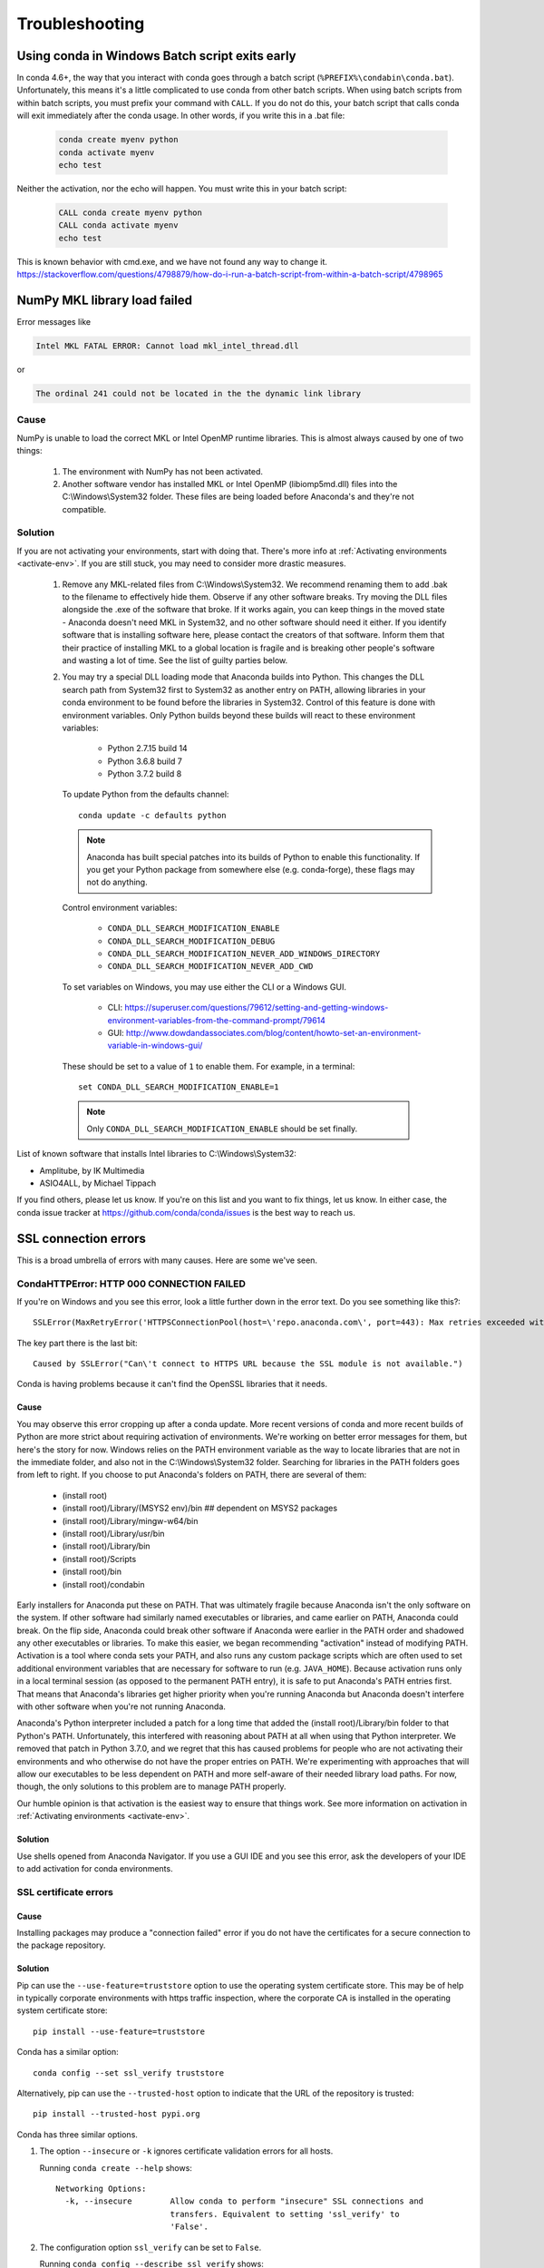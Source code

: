 ===============
Troubleshooting
===============

Using conda in Windows Batch script exits early
===============================================

In conda 4.6+, the way that you interact with conda goes through a batch script (``%PREFIX%\condabin\conda.bat``).
Unfortunately, this means it's a little complicated to use conda from other batch scripts. When using batch
scripts from within batch scripts, you must prefix your command with ``CALL``. If you do not do this, your batch
script that calls conda will exit immediately after the conda usage. In other words, if you write this in a .bat file:

   .. code-block::

      conda create myenv python
      conda activate myenv
      echo test

Neither the activation, nor the echo will happen. You must write this in your batch script:

   .. code-block::

      CALL conda create myenv python
      CALL conda activate myenv
      echo test

This is known behavior with cmd.exe, and we have not found any way to change it.
https://stackoverflow.com/questions/4798879/how-do-i-run-a-batch-script-from-within-a-batch-script/4798965

.. _mkl_library:

NumPy MKL library load failed
=============================

Error messages like

.. code-block::

    Intel MKL FATAL ERROR: Cannot load mkl_intel_thread.dll

or

.. code-block::

    The ordinal 241 could not be located in the the dynamic link library

Cause
-----

NumPy is unable to load the correct MKL or Intel OpenMP runtime libraries. This
is almost always caused by one of two things:

  1. The environment with NumPy has not been activated.
  2. Another software vendor has installed MKL or Intel OpenMP (libiomp5md.dll)
     files into the C:\\Windows\\System32 folder. These files are being loaded
     before Anaconda's and they're not compatible.

Solution
--------

If you are not activating your environments, start with doing that. There's more
info at :ref:`Activating environments <activate-env>`. If you are still stuck, you may need to consider
more drastic measures.

  #. Remove any MKL-related files from C:\\Windows\\System32. We recommend
     renaming them to add .bak to the filename to effectively hide them. Observe
     if any other software breaks. Try moving the DLL files alongside the .exe of
     the software that broke. If it works again, you can keep things in the
     moved state - Anaconda doesn't need MKL in System32, and no other software should need it either. If
     you identify software that is installing software here, please contact the
     creators of that software. Inform them that their practice of installing
     MKL to a global location is fragile and is breaking other people's software
     and wasting a lot of time. See the list of guilty parties below.
  #. You may try a special DLL loading mode that Anaconda builds into Python.
     This changes the DLL search path from System32 first to System32 as another
     entry on PATH, allowing libraries in your conda environment to be found
     before the libraries in System32. Control of this feature is done with
     environment variables. Only Python builds beyond these builds will react to
     these environment variables:

       * Python 2.7.15 build 14
       * Python 3.6.8 build 7
       * Python 3.7.2 build 8

     To update Python from the defaults channel::

       conda update -c defaults python

     .. note::
        Anaconda has built special patches into its builds of Python to enable
        this functionality. If you get your Python package from somewhere else
        (e.g. conda-forge), these flags may not do anything.

     Control environment variables:

       * ``CONDA_DLL_SEARCH_MODIFICATION_ENABLE``
       * ``CONDA_DLL_SEARCH_MODIFICATION_DEBUG``
       * ``CONDA_DLL_SEARCH_MODIFICATION_NEVER_ADD_WINDOWS_DIRECTORY``
       * ``CONDA_DLL_SEARCH_MODIFICATION_NEVER_ADD_CWD``

     To set variables on Windows, you may use either the CLI or a Windows GUI.

       * CLI: https://superuser.com/questions/79612/setting-and-getting-windows-environment-variables-from-the-command-prompt/79614
       * GUI: http://www.dowdandassociates.com/blog/content/howto-set-an-environment-variable-in-windows-gui/

     These should be set to a value of ``1`` to enable them.  For example, in a terminal::

       set CONDA_DLL_SEARCH_MODIFICATION_ENABLE=1

    .. note::
       Only ``CONDA_DLL_SEARCH_MODIFICATION_ENABLE`` should be set finally.

List of known software that installs Intel libraries to C:\\Windows\\System32:

* Amplitube, by IK Multimedia
* ASIO4ALL, by Michael Tippach

If you find others, please let us know. If you're on this list and you want to
fix things, let us know. In either case, the conda issue tracker at
https://github.com/conda/conda/issues is the best way to reach us.

SSL connection errors
=====================

This is a broad umbrella of errors with many causes. Here are some we've seen.

CondaHTTPError: HTTP 000 CONNECTION FAILED
------------------------------------------

If you're on Windows and you see this error, look a little further down in the
error text. Do you see something like this?::

    SSLError(MaxRetryError('HTTPSConnectionPool(host=\'repo.anaconda.com\', port=443): Max retries exceeded with url: /pkgs/r/win-32/repodata.json.bz2 (Caused by SSLError("Can\'t connect to HTTPS URL because the SSL module is not available."))'))

The key part there is the last bit::

    Caused by SSLError("Can\'t connect to HTTPS URL because the SSL module is not available.")

Conda is having problems because it can't find the OpenSSL libraries that it needs.

Cause
~~~~~

You may observe this error cropping up after a conda update. More recent
versions of conda and more recent builds of Python are more strict about
requiring activation of environments. We're working on better error messages for
them, but here's the story for now. Windows relies on the PATH environment
variable as the way to locate libraries that are not in the immediate folder,
and also not in the C:\\Windows\\System32 folder. Searching for libraries in the
PATH folders goes from left to right. If you choose to put Anaconda's folders on
PATH, there are several of them:

  * (install root)
  * (install root)/Library/(MSYS2 env)/bin ## dependent on MSYS2 packages
  * (install root)/Library/mingw-w64/bin
  * (install root)/Library/usr/bin
  * (install root)/Library/bin
  * (install root)/Scripts
  * (install root)/bin
  * (install root)/condabin

Early installers for Anaconda put these on PATH. That was ultimately fragile
because Anaconda isn't the only software on the system. If other software had
similarly named executables or libraries, and came earlier on PATH, Anaconda
could break. On the flip side, Anaconda could break other software if Anaconda
were earlier in the PATH order and shadowed any other executables or libraries.
To make this easier, we began recommending "activation" instead of modifying
PATH. Activation is a tool where conda sets your PATH, and also runs any custom
package scripts which are often used to set additional environment variables
that are necessary for software to run (e.g. ``JAVA_HOME``). Because activation runs
only in a local terminal session (as opposed to the permanent PATH entry), it is
safe to put Anaconda's PATH entries first. That means that Anaconda's libraries
get higher priority when you're running Anaconda but Anaconda doesn't interfere
with other software when you're not running Anaconda.

Anaconda's Python interpreter included a patch for a long time that added the
(install root)/Library/bin folder to that Python's PATH. Unfortunately, this
interfered with reasoning about PATH at all when using that Python interpreter.
We removed that patch in Python 3.7.0, and we regret that this has caused
problems for people who are not activating their environments and who otherwise
do not have the proper entries on PATH. We're experimenting with approaches that
will allow our executables to be less dependent on PATH and more self-aware of
their needed library load paths. For now, though, the only solutions to this
problem are to manage PATH properly.

Our humble opinion is that activation is the easiest way to ensure that things
work. See more information on activation in :ref:`Activating environments
<activate-env>`.

Solution
~~~~~~~~

Use shells opened from Anaconda Navigator. If you use a GUI
IDE and you see this error, ask the developers of your IDE to add activation for
conda environments.

SSL certificate errors
----------------------

Cause
~~~~~

Installing packages may produce a "connection failed" error if you do not have
the certificates for a secure connection to the package repository.

Solution
~~~~~~~~

Pip can use the ``--use-feature=truststore`` option to use the operating system
certificate store. This may be of help in typically corporate environments with
https traffic inspection, where the corporate CA is installed in the operating
system certificate store::

    pip install --use-feature=truststore

Conda has a similar option::

    conda config --set ssl_verify truststore


Alternatively, pip can use the ``--trusted-host`` option to indicate that the URL of the
repository is trusted::

    pip install --trusted-host pypi.org

Conda has three similar options.

#. The option ``--insecure`` or ``-k`` ignores certificate validation errors for all hosts.

   Running ``conda create --help`` shows::

       Networking Options:
         -k, --insecure        Allow conda to perform "insecure" SSL connections and
                               transfers. Equivalent to setting 'ssl_verify' to
                               'False'.

#. The configuration option ``ssl_verify`` can be set to ``False``.

   Running ``conda config --describe ssl_verify`` shows::

       # # ssl_verify (bool, str)
       # #   aliases: verify_ssl
       # #   conda verifies SSL certificates for HTTPS requests, just like a web
       # #   browser. By default, SSL verification is enabled and conda operations
       # #   will fail if a required URL's certificate cannot be verified. Setting
       # #   ssl_verify to False disables certification verification. The value for
       # #   ssl_verify can also be (1) a path to a CA bundle file, (2) a path to a
       # #   directory containing certificates of trusted CA, or (3) 'truststore'
       # #   to use the operating system certificate store.
       # #
       # ssl_verify: true

   Running ``conda config --set ssl_verify false`` modifies ``~/.condarc`` and
   sets the ``-k`` flag for all future conda operations performed by that user.
   Running ``conda config --help`` shows other configuration scope options.

   When using ``conda config``, the user's conda configuration file at
   ``~/.condarc`` is used by default. The flag ``--system`` will instead write
   to the system configuration file for all users at
   ``<CONDA_BASE_ENV>/.condarc``. The flag ``--env`` will instead write to the
   active conda environment's configuration file at
   ``<PATH_TO_ACTIVE_CONDA_ENV>/.condarc``. If ``--env`` is used and no
   environment is active, the user configuration file is used.

#. The configuration option ``ssl_verify`` can be used to install new certificates.

   Running ``conda config --describe ssl_verify`` shows::

       # # ssl_verify (bool, str)
       # #   aliases: verify_ssl
       # #   conda verifies SSL certificates for HTTPS requests, just like a web
       # #   browser. By default, SSL verification is enabled, and conda operations
       # #   will fail if a required URL's certificate cannot be verified. Setting
       # #   ssl_verify to False disables certification verification. The value for
       # #   ssl_verify can also be (1) a path to a CA bundle file, (2) a path to a
       # #   directory containing certificates of trusted CA, or (3) 'truststore'
       # #   to use the operating system certificate store.
       # #
       # ssl_verify: true

   Your network administrator can give you a certificate bundle for your
   network's firewall. Then ``ssl_verify`` can be set to the path of that
   certificate authority (CA) bundle and package installation operations will
   complete without connection errors.

   When using ``conda config``, the user's conda configuration file at
   ``~/.condarc`` is used by default. The flag ``--system`` will instead write
   to the system configuration file for all users at
   ``<CONDA_BASE_ENV>/.condarc``. The flag ``--env`` will instead write to the
   active conda environment's configuration file at
   ``<PATH_TO_ACTIVE_CONDA_ENV>/.condarc``. If ``--env`` is used and no
   environment is active, the user configuration file is used.

SSL verification errors
-----------------------

Cause
~~~~~

This error may be caused by lack of activation on Windows or expired
certifications::

    SSL verification error: [SSL: CERTIFICATE_VERIFY_FAILED] certificate verify failed (_ssl.c:590)

Solution
~~~~~~~~
Make sure your conda is up-to-date: ``conda --version``

If not, run: ``conda update conda``

Try using the operating system certificate store. Set you ``ssl_verify`` variable to ``truststore``
using the following command::

    conda config --set ssl_verify truststore

If using the operating system certificate store does not solve your issue, temporarily
set your ``ssl_verify`` variable to false, upgrade the requests package, and then
set ``ssl_verify`` back to ``true`` using the following commands::

    conda config --set ssl_verify false
    conda update requests
    conda config --set ssl_verify true

You can also set ``ssl_verify`` to a string path to a certificate, which can be used to verify
SSL connections. Modify your ``.condarc`` and include the following::

    ssl_verify: path-to-cert/chain/filename.ext

If the repository uses a self-signed certificate, use the actual path to the certificate.
If the repository is signed by a private certificate authority (CA), the file needs to include
the root certificate and any intermediate certificates.


.. _permission-denied:

Permission denied errors during installation
============================================

Cause
-----

The ``umask`` command  determines the mask settings that control
how file permissions are set for newly created files. If you
have a very restrictive ``umask``, such as ``077``, you get
"permission denied" errors.

Solution
--------

Set a less restrictive ``umask`` before calling conda commands.
Conda was intended as a user space tool, but often users need to
use it in a global environment. One place this can go awry is
with restrictive file permissions. Conda creates links when you
install files that have to be read by others on the system.

To give yourself full permissions for files and directories but
prevent the group and other users from having access:

#. Before installing, set the ``umask`` to ``007``.

#. Install conda.

#. Return the ``umask`` to the original setting:

   .. code-block::

      umask 007
      conda install
      umask 077


For more information on ``umask``, see
`http://en.wikipedia.org/wiki/Umask <http://en.wikipedia.org/wiki/Umask>`_.

.. _permission-denied-sudo:

Permission denied errors after using sudo conda command
=======================================================

Solution
--------

Once you run conda with sudo, you must use sudo forever. We recommend that you NEVER run conda with sudo.


.. _fix-broken-conda:

Already installed error message
===============================

Cause
-----

If you are trying to fix conda problems without removing the
current installation and you try to reinstall Miniconda or
Anaconda to fix it, you get an error message that Miniconda
or Anaconda is already installed and you cannot continue.

Solution
--------

Install using the ``--force`` option.


Download and install the appropriate Miniconda
for your operating system from the `Miniconda download page
<https://docs.anaconda.com/free/miniconda/>`_ using the force option
``--force`` or ``-f``:

.. code-block::

    bash Miniconda3-latest-MacOSX-x86_64.sh -f

.. note::
   Substitute the appropriate filename and version for your
   operating system.

.. note::
   Be sure that you install to the same location as
   your existing install so it overwrites the core conda files and
   does not install a duplicate in a new folder.


.. _conda-claims-installed:

Conda reports that a package is installed, but it appears not to be
===================================================================

Sometimes conda claims that a package is already installed but
it does not appear to be, for example, a Python package that
gives ImportError.

There are several possible causes for this problem, each with its
own solution.

Cause
-----

You are not in the same conda environment as your package.

Solution
--------

#. Make sure that you are in the same conda environment as your
   package. The ``conda info`` command tells you what environment
   is currently active under ``default environment``.

#. Verify that you are using the Python from the correct
   environment by running:

   .. code:: python

      import sys

      print(sys.prefix)


Cause
-----
For Python packages, you have set the ``PYTHONPATH`` or ``PYTHONHOME``
variable. These environment variables cause Python to load files
from locations other than the standard ones. Conda works best
when these environment variables are not set, as their typical
use cases are obviated by conda environments and a common issue
is that they cause Python to pick up the wrong or broken
versions of a library.


Solution
--------

For Python packages, make sure you have not set the ``PYTHONPATH``
or ``PYTHONHOME`` variables. The command ``conda info -a`` displays
the values of these environment variables.

* To unset these environment variables temporarily for the
  current terminal session, run ``unset PYTHONPATH``.

* To unset them permanently, check for lines in the files:

  * If you use bash---``~/.bashrc``, ``~/.bash_profile``,
    ``~/.profile``.

  * If you use zsh---``~/.zshrc``.

  * If you use PowerShell on Windows, the file output by
    ``$PROFILE``.


Cause
-----

You have site-specific directories or, for Python, you have
so-called site-specific files. These are typically located in
``~/.local`` on macOS and Linux. For a full description of the locations of
site-specific packages, see `PEP 370
<http://legacy.python.org/dev/peps/pep-0370/>`_. As with
``PYTHONPATH``, Python may try importing packages from this
directory, which can cause issues.

Solution
--------

For Python packages, remove site-specific directories and
site-specific files.

Cause
-----

For C libraries, the following environment variables have been
set:

* macOS---``DYLD_LIBRARY_PATH``.
* Linux---``LD_LIBRARY_PATH``.

These act similarly to ``PYTHONPATH`` for Python. If they are
set, they can cause libraries to be loaded from locations other
than the conda environment. Conda environments obviate most use
cases for these variables. The command ``conda info -a`` shows
what these are set to.

Solution
--------

Unset ``DYLD_LIBRARY_PATH`` or ``LD_LIBRARY_PATH``.


Cause
-----

Occasionally, an installed package becomes corrupted. Conda works
by unpacking the packages in the ``pkgs`` directory and then
hard-linking them to the environment. Sometimes these get
corrupted, breaking all environments that use them. They
also break any additional environments since the same files are hard-linked
each time.


Solution
--------

Run the command ``conda install -f`` to unarchive the package
again and relink it. It also does an MD5 verification on the
package. Usually if this is different it is because your
channels have changed and there is a different package with the
same name, version, and build number.

.. note::
   This breaks the links to any other environments that
   already had this package installed, so you have to reinstall it
   there, too. It also means that running ``conda install -f`` a lot
   can use up significant disk space if you have many environments.

.. note::
   The ``-f`` flag to ``conda install`` (``--force``) implies
   ``--no-deps``, so ``conda install -f package`` does not reinstall
   any of the dependencies of ``package``.


.. _DistributionNotFound:

pkg_resources.DistributionNotFound: conda==3.6.1-6-gb31b0d4-dirty
=================================================================

Cause
-----

The local version of conda needs updating.

Solution
--------

Force reinstall conda. A useful way to work off the development
version of conda is to run ``python setup.py develop`` on a
checkout of the `conda GitHub repository
<https://github.com/conda/conda>`_. However, if you are not
regularly running ``git pull``, it is a good idea to un-develop,
as you will otherwise not get any regular updates to conda. The
normal way to do this is to run ``python setup.py develop -u``.

However, this command does not replace the ``conda`` script
itself. With other packages, this is not an issue, as you can
just reinstall them with ``conda``, but conda cannot be used if
conda is installed.

The fix is to use the ``./bin/conda`` executable in the conda
git repository to force reinstall conda. That is, run
``./bin/conda install -f conda``. You can then verify with
``conda info`` that you have the latest version of conda, and not
a git checkout. The version should not include any hashes.


.. _unknown-locale:

macOS error "ValueError unknown locale: UTF-8"
==============================================

Cause
-----

This is a bug in the macOS Terminal app that shows up only in
certain locales. Locales are country-language combinations.


Solution
--------

#. Open Terminal in ``/Applications/Utilities``

#. Clear the Set locale environment variables on startup checkbox.

   .. figure:: /img/conda_locale.jpg

      ..

   |

This sets your ``LANG`` environment variable to be empty. This may
cause Terminal to use incorrect settings for your locale. The
``locale`` command in Terminal tells you what settings are used.

To use the correct language, add a line to your bash profile,
which is typically ``~/.profile``:

.. code-block::

   export LANG=your-lang

.. note::
   Replace ``your-lang`` with the correct locale specifier for
   your language.

The command ``locale -a`` displays all the specifiers. For
example, the language code for US English is ``en_US.UTF-8``. The
locale affects what translations are used when they are available
and also how dates, currencies, and decimals are formatted.


.. _AttributeError-getproxies:

AttributeError or missing getproxies
====================================

When running a command such as ``conda update ipython``, you may
get an ``AttributeError: 'module' object has no attribute
'getproxies'``.

Cause
-----

This can be caused by an old version of ``requests`` or by having
the ``PYTHONPATH`` environment variable set.

Solution
--------

Update ``requests`` and be sure ``PYTHONPATH`` is not set:

#. Run ``conda info -a`` to show the ``requests`` version and
   various environment variables such as ``PYTHONPATH``.

#. Update the ``requests`` version with
   ``pip install -U requests``.

#. Clear ``PYTHONPATH``:

   * On Windows, clear it the environment variable settings.

   * On macOS and Linux, clear it by removing it from the bash
     profile and restarting the shell.


.. _shell-command-location:

Shell commands open from the wrong location
===========================================

When you run a command within a conda environment, conda does not
access the correct package executable.

Cause
-----

In both bash and zsh, when you enter a command, the shell
searches the paths in PATH one by one until it finds the command.
The shell then caches the location, which is called hashing in
shell terminology. When you run command again, the shell does not
have to search the PATH again.

The problem is that before you installed the program, you ran a command which
loaded and hashed another version of that program in some other location on
the PATH, such as ``/usr/bin``. Then you installed the program
using ``conda install``, but the shell still had the old instance
hashed.


Solution
--------

Reactivate the environment or run ``hash -r`` (in bash) or
``rehash`` (in zsh).

When you run ``conda activate``, conda automatically runs
``hash -r`` in bash and ``rehash`` in zsh to clear the hashed
commands, so conda finds things in the new path on the PATH. But
there is no way to do this when ``conda install`` is run because
the command must be run inside the shell itself, meaning either
you have to run the command yourself or used a source file that
contains the command.

This is a relatively rare problem, since this happens only in the
following circumstances:

#. You activate an environment or use the root environment, and
   then run a command from somewhere else.

#. Then you ``conda install`` a program, and then try to run the
   program again without running ``activate`` or
   ``deactivate``.

The command ``type command_name`` always tells you exactly what
is being run. This is better than ``which command_name``, which
ignores hashed commands and searches the PATH directly.
The hash is reset by ``conda activate`` or by ``hash -r`` in bash or
``rehash`` in zsh.


.. _wrong-python:

Programs fail due to invoking conda Python instead of system Python
===================================================================

Cause
-----

After installing Anaconda or Miniconda, programs that run
``python`` switch from invoking the system Python to invoking the
Python in the root conda environment. If these programs rely on
the system Python to have certain configurations or dependencies
that are not in the root conda environment Python, the programs
may crash. For example, some users of the Cinnamon desktop
environment on Linux Mint have reported these crashes.


Solution
--------

Edit your ``.bash_profile`` and ``.bashrc`` files so that the
conda binary directory, such as ``~/miniconda3/bin``, is no
longer added to the PATH environment variable. You can still run
``conda activate`` and ``conda deactivate`` by using their full
path names, such as ``~/miniconda3/bin/conda``.

You may also create a folder with symbolic links to ``conda activate``
and ``conda deactivate`` and then edit your
``.bash_profile`` or ``.bashrc`` file to add this folder to your
PATH. If you do this, running ``python`` will invoke the system
Python, but running ``conda`` commands, ``conda activate MyEnv``,
``conda activate root``, or ``conda deactivate`` will work
normally.

After running ``conda activate`` to activate any environment,
including after running ``conda activate root``, running
``python`` will invoke the Python in the active conda environment.


.. _unsatisfiable:

UnsatisfiableSpecifications error
=================================

Cause
-----

Some conda package installation specifications are impossible to
satisfy. For example, ``conda create -n tmp python=3 wxpython=3``
produces an "Unsatisfiable Specifications" error because wxPython
3 depends on Python 2.7, so the specification to install Python 3
conflicts with the specification to install wxPython 3.

When an unsatisfiable request is made to conda, conda shows a
message such as this one::

    The following specifications were found to be in conflict:
    - python 3*
    - wxpython 3* -> python 2.7*
    Use ``conda search <package> --info`` to see the dependencies
    for each package.

This indicates that the specification to install wxpython 3
depends on installing Python 2.7, which conflicts with the
specification to install Python 3.

Solution
--------

Use ``conda search wxpython --info`` or ``conda search 'wxpython=3' --info``
to show information about this package and its dependencies::

    wxpython 3.0 py27_0
    -------------------
    file name   : wxpython-3.0-py27_0.tar.bz2
    name        : wxpython
    version     : 3.0
    build number: 0
    build string: py27_0
    channel     : defaults
    size        : 34.1 MB
    date        : 2014-01-10
    fn          : wxpython-3.0-py27_0.tar.bz2
    license_family: Other
    md5         : adc6285edfd29a28224c410a39d4bdad
    priority    : 2
    schannel    : defaults
    url         : https://repo.continuum.io/pkgs/free/osx-64/wxpython-3.0-py27_0.tar.bz2
    dependencies:
        python 2.7*
        python.app


By examining the dependencies of each package, you should be able
to determine why the installation request produced a conflict and
modify the request so it can be satisfied without conflicts. In
this example, you could install wxPython with Python 2.7::

    conda create -n tmp python=2.7 wxpython=3


.. _version-from-channel:

Package installation fails from a specific channel
==================================================

Cause
-----

Sometimes it is necessary to install a specific version from a
specific channel because that version is not available from the
default channel.


Solution
--------

The following example describes the problem in detail and its
solution.

Suppose you have a specific need to install the Python
``cx_freeze`` module with Python 3.4. A first step is to create a
Python 3.4 environment:

.. code-block::

   conda create -n py34 python=3.4

Using this environment you should first attempt:

.. code-block::

   conda install -n py34 cx_freeze

However, when you do this you get the following error::

   Using Anaconda Cloud api site https://api.anaconda.org
   Fetching package metadata .........
   Solving package specifications: .
   Error: Package missing in current osx-64 channels:
   - cx_freeze

   You can search for packages on anaconda.org with

     anaconda search -t conda cx_freeze

The message indicates that ``cx_freeze`` cannot be found in the
default package channels. However, there may be a
community-created version available and you can search for it by
running the following command:

.. code-block::

   $ anaconda search -t conda cx_freeze
   Using Anaconda Cloud api site https://api.anaconda.org
   Run 'anaconda show <USER/PACKAGE>' to get more details:
   Packages:
        Name                      |  Version | Package Types   | Platforms
        ------------------------- |   ------ | --------------- | ---------------
        inso/cx_freeze            |    4.3.3 | conda           | linux-64
        pyzo/cx_freeze            |    4.3.3 | conda           | linux-64, win-32, win-64, linux-32, osx-64
                                             : http://cx-freeze.sourceforge.net/
        silg2/cx_freeze           |    4.3.4 | conda           | linux-64
                                             : create standalone executables from Python scripts
        takluyver/cx_freeze       |    4.3.3 | conda           | linux-64
   Found 4 packages


In this example, there are 4 different places that you could try
to get the package. None of them are officially supported or
endorsed by Anaconda, but members of the conda community have
provided many valuable packages. If you want to go with public
opinion, then `the web interface
<https://anaconda.org/search?q=cx_freeze>`_ provides more
information:

.. figure:: /img/conda_package-popularity.png
   :alt: cx_freeze packages on anaconda.org

   ..

|

Notice that the ``pyzo`` organization has by far the most
downloads, so you might choose to use their package. If so, you
can add their organization's channel by specifying it on the
command line:

.. code-block::

   $ conda create -c pyzo -n cxfreeze_py34 cx_freeze python=3.4
   Using Anaconda Cloud api site https://api.anaconda.org
   Fetching package metadata: ..........
   Solving package specifications: .........

   Package plan for installation in environment /Users/username/anaconda/envs/cxfreeze_py34:

   The following packages will be downloaded:

       package                    |            build
       ---------------------------|-----------------
       cx_freeze-4.3.3            |           py34_4         1.8 MB
       setuptools-20.7.0          |           py34_0         459 KB
       ------------------------------------------------------------
                                              Total:         2.3 MB

   The following NEW packages will be INSTALLED:

       cx_freeze:  4.3.3-py34_4
       openssl:    1.0.2h-0
       pip:        8.1.1-py34_1
       python:     3.4.4-0
       readline:   6.2-2
       setuptools: 20.7.0-py34_0
       sqlite:     3.9.2-0
       tk:         8.5.18-0
       wheel:      0.29.0-py34_0
       xz:         5.0.5-1
       zlib:       1.2.8-0


Now you have a software environment sandbox created with Python
3.4 and ``cx_freeze``.


.. _auto-upgrade:

Conda automatically upgrades to unwanted version
================================================

When making a Python package for an app, you create an
environment for the app from a file ``req.txt`` that sets a
certain version, such as ``python=2.7.9``. However, when you
``conda install`` your package, it automatically upgrades to a
later version, such as ``2.7.10``.

Cause
-----

If you make a conda package for the app using conda-build, you
can set dependencies with specific version numbers. The
requirements lines that say ``- python`` could be
``- python ==2.7.9`` instead. It is important to have 1 space
before the == operator and no space after.

Solution
--------

Exercise caution when coding version requirements.

.. _upgrade-error:

Conda upgrade error
===================

Cause
-----
Downgrading conda from 4.6.1 to 4.5.x and then trying to ``conda install conda`` or  ``conda upgrade conda`` will produce a solving and upgrade error similar to the following:

.. code-block::

   Solving environment: failed
   CondaUpgradeError: This environment has previously been operated on by a conda version that's newer than the conda currently being used. A newer version of conda is required.
   target environment location: /opt/conda
   current conda version: 4.5.9
   minimum conda version: 4.6

Solution
--------

Change the ``.condarc`` file. Set the parameter by editing the ``.condarc`` file directly:
``allow_conda_downgrades: true`` in conda version 4.5.12. This will then let you upgrade. If you have something older than 4.5.12, install conda 4.6.1 again from the package cache.

EXAMPLE: If my conda info says package cache : /opt/conda/pkgs and my Python version is 3.7, then on the command line, type ``conda install /opt/conda/pkgs/conda-4.6.1-py37_0.tar.bz2`` to resolve the issue.



ValidationError: Invalid value for timestamp
============================================

Cause
-----

This happens when certain packages are installed with conda 4.3.28, and then
conda is downgraded to 4.3.27 or earlier.

Solution
--------

See https://github.com/conda/conda/issues/6096.



Unicode error after installing Python 2
=======================================

Example: UnicodeDecodeError: 'ascii' codec can't decode byte 0xd3 in position 1: ordinal not in range(128)

Cause
-----

Python 2 is incapable of handling unicode properly, especially on Windows. In this case, if any character in your PATH env. var contains anything that is not ASCII then you see this exception.

Solution
--------

Remove all non-ASCII from PATH or switch to Python 3.


Windows environment has not been activated
==========================================

Cause
-----
You may receive a warning message if you have not activated your environment:

.. code-block::

   Warning:
   This Python interpreter is in a conda environment, but the environment has
   not been activated. Libraries may fail to load. To activate this environment
   please see https://conda.io/activation

Solution
--------

If you receive this warning, you need to activate your environment.
To do so on Windows, on a terminal via PowerShell or the Command Prompt, run:
``call <your anaconda/miniconda install location>\Scripts\activate base``.

.. _path-error:

The system cannot find the path specified on Windows
====================================================

Cause
-----
PATH does not contain entries for all of the necessary conda directories.
PATH may have too many entries from 3rd party software adding itself to
PATH at install time, despite the user not needing to run the software via PATH lookup.

Solution
--------

Strip PATH to have fewer entries and activate your environment.

If there's some software that needs to be found on PATH (you run it via
the CLI), we recommend that you create your own batch files to set PATH
dynamically within a console session, rather than permanently modifying
PATH in the system settings.

For example, a new conda prompt batch file that first strips PATH, then
calls the correct activation procedure could look like:

.. code-block:: console

   set
   PATH=”%SystemRoot%\system32;%SystemRoot%;%SystemRoot%\System32\Wbem;%SYSTEMROOT%\System32\WindowsPowerShell\v1.0\;<3rd-party-entries>”
   call “<miniconda/anaconda root>\Scripts\activate”

If you need to run 3rd party software (software other than Windows
built-ins and Anaconda) from this custom conda prompt, then you should add
those entries (and only those strictly necessary) to the set PATH entry
above. Note that only the quotes wrapping the entire expression should be
there. That is how variables are properly set in batch scripts, and these
account for any spaces in any entries in PATH. No additional quotes should
be within the value assigned to PATH.

To make 3rd party software take precedence over the same-named programs
as supplied by conda, add it to PATH after activating conda:

.. code-block:: console

   set
   “PATH=%SystemRoot%\system32;%SystemRoot%;%SystemRoot%\System32\Wbem;%SYSTEMROOT%\System32\WindowsPowerShell\v1.0\”
   call “<miniconda/anaconda root>\Scripts\activate”
   set “PATH=<3rd-party-entries>;%PATH%”


To make conda software take precedence, call the activation script last.
Because activation prepends the conda environment PATH entries,
they have priority.

.. code-block:: console

   set
   PATH=”%SystemRoot%\system32;%SystemRoot%;%SystemRoot%\System32\Wbem;%SYSTEMROOT%\System32\WindowsPowerShell\v1.0\;<3rd-party-entries>”
   call “<miniconda/anaconda root>\Scripts\activate”
